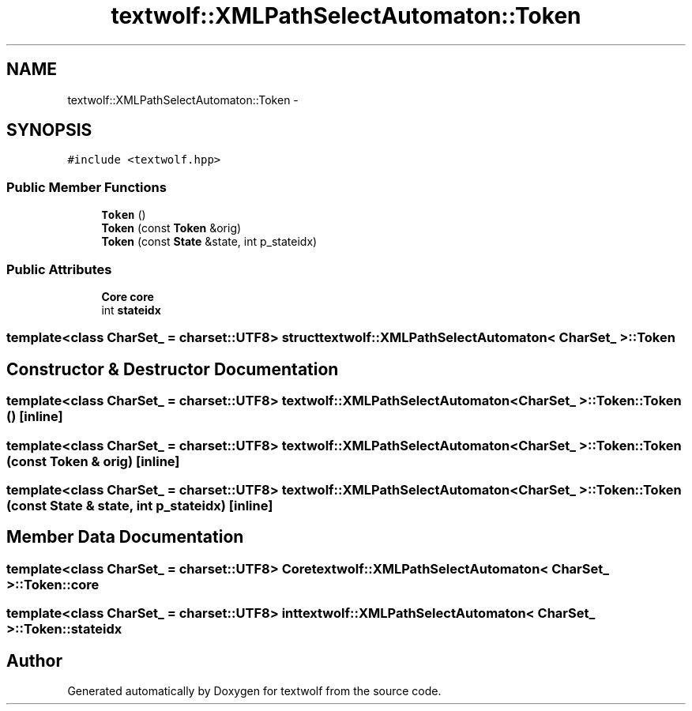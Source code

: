 .TH "textwolf::XMLPathSelectAutomaton::Token" 3 "10 Jun 2011" "textwolf" \" -*- nroff -*-
.ad l
.nh
.SH NAME
textwolf::XMLPathSelectAutomaton::Token \- 
.SH SYNOPSIS
.br
.PP
.PP
\fC#include <textwolf.hpp>\fP
.SS "Public Member Functions"

.in +1c
.ti -1c
.RI "\fBToken\fP ()"
.br
.ti -1c
.RI "\fBToken\fP (const \fBToken\fP &orig)"
.br
.ti -1c
.RI "\fBToken\fP (const \fBState\fP &state, int p_stateidx)"
.br
.in -1c
.SS "Public Attributes"

.in +1c
.ti -1c
.RI "\fBCore\fP \fBcore\fP"
.br
.ti -1c
.RI "int \fBstateidx\fP"
.br
.in -1c

.SS "template<class CharSet_ = charset::UTF8> struct textwolf::XMLPathSelectAutomaton< CharSet_ >::Token"

.SH "Constructor & Destructor Documentation"
.PP 
.SS "template<class CharSet_  = charset::UTF8> \fBtextwolf::XMLPathSelectAutomaton\fP< CharSet_ >::Token::Token ()\fC [inline]\fP"
.SS "template<class CharSet_  = charset::UTF8> \fBtextwolf::XMLPathSelectAutomaton\fP< CharSet_ >::Token::Token (const \fBToken\fP & orig)\fC [inline]\fP"
.SS "template<class CharSet_  = charset::UTF8> \fBtextwolf::XMLPathSelectAutomaton\fP< CharSet_ >::Token::Token (const \fBState\fP & state, int p_stateidx)\fC [inline]\fP"
.SH "Member Data Documentation"
.PP 
.SS "template<class CharSet_  = charset::UTF8> \fBCore\fP \fBtextwolf::XMLPathSelectAutomaton\fP< CharSet_ >::\fBToken::core\fP"
.SS "template<class CharSet_  = charset::UTF8> int \fBtextwolf::XMLPathSelectAutomaton\fP< CharSet_ >::\fBToken::stateidx\fP"

.SH "Author"
.PP 
Generated automatically by Doxygen for textwolf from the source code.
